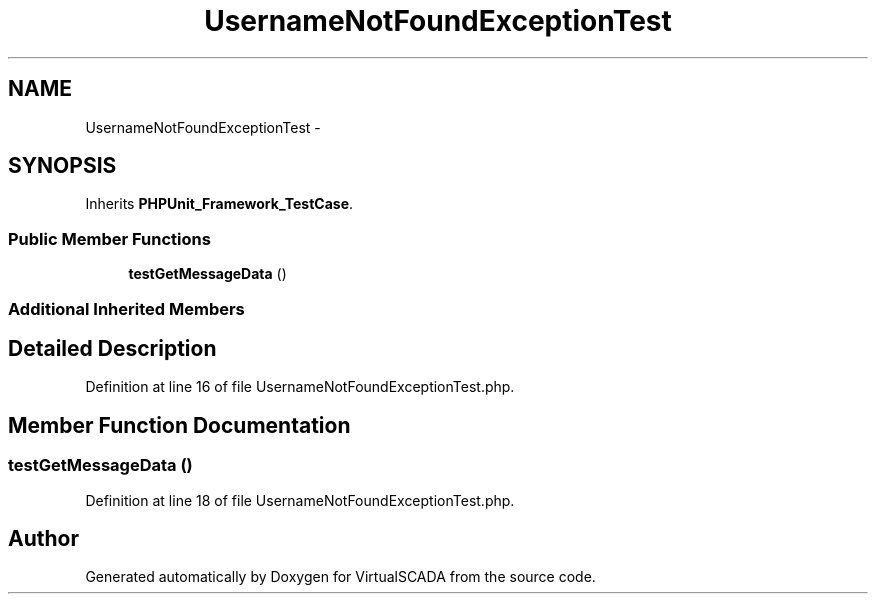 .TH "UsernameNotFoundExceptionTest" 3 "Tue Apr 14 2015" "Version 1.0" "VirtualSCADA" \" -*- nroff -*-
.ad l
.nh
.SH NAME
UsernameNotFoundExceptionTest \- 
.SH SYNOPSIS
.br
.PP
.PP
Inherits \fBPHPUnit_Framework_TestCase\fP\&.
.SS "Public Member Functions"

.in +1c
.ti -1c
.RI "\fBtestGetMessageData\fP ()"
.br
.in -1c
.SS "Additional Inherited Members"
.SH "Detailed Description"
.PP 
Definition at line 16 of file UsernameNotFoundExceptionTest\&.php\&.
.SH "Member Function Documentation"
.PP 
.SS "testGetMessageData ()"

.PP
Definition at line 18 of file UsernameNotFoundExceptionTest\&.php\&.

.SH "Author"
.PP 
Generated automatically by Doxygen for VirtualSCADA from the source code\&.
